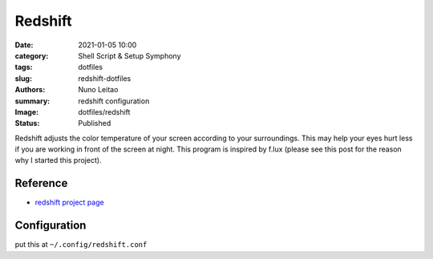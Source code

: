 
Redshift
########

:date:     2021-01-05 10:00
:category: Shell Script & Setup Symphony
:tags:     dotfiles
:slug:     redshift-dotfiles
:authors:  Nuno Leitao
:summary:  redshift configuration
:Image:    dotfiles/redshift
:Status:   Published


.. image:: {static}/images/dotfiles/redshift.jpg
   :alt: "redshift"

Redshift adjusts the color temperature of your screen according to your
surroundings. This may help your eyes hurt less if you are working in front of
the screen at night. This program is inspired by f.lux (please see this post
for the reason why I started this project).

Reference
---------

- `redshift project page <http://jonls.dk/redshift/>`_


Configuration
-------------

put this at ``~/.config/redshift.conf``

.. code-block:: INI
   :linenos: inline

    [redshift]
    temp-day=5700
    temp-night=2700
    gamma=0.8
    adjustment-method=randr
    location-provider=manual
    
    [manual]
    
    ; lat=40.440811
    ; lon=-8.43
    lat=55.7
    lon=12.6
